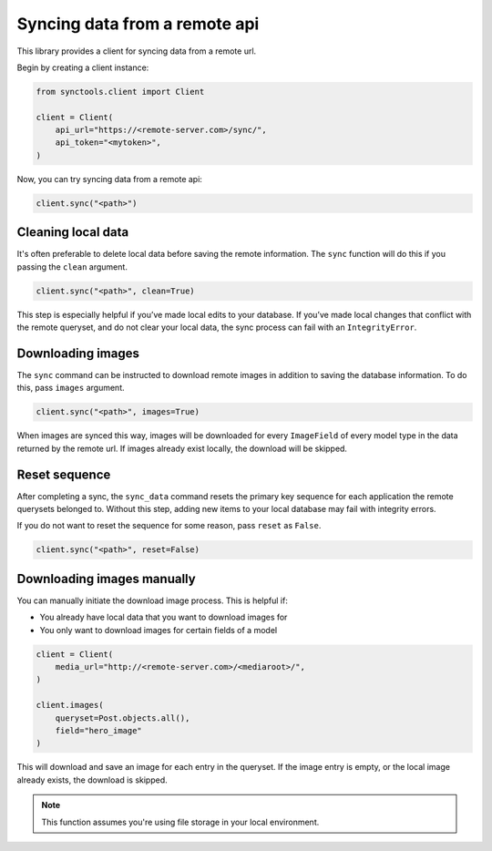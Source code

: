 Syncing data from a remote api
==============================

This library provides a client for syncing data from a remote url.

Begin by creating a client instance:

.. code-block:: python

    from synctools.client import Client

    client = Client(
        api_url="https://<remote-server.com>/sync/",
        api_token="<mytoken>",
    )

Now, you can try syncing data from a remote api:

.. code-block:: python

    client.sync("<path>")


Cleaning local data
-------------------

It's often preferable to delete local data before saving the remote
information. The ``sync`` function will do this if you passing the
``clean`` argument.

.. code-block:: python

    client.sync("<path>", clean=True)

This step is especially helpful if you’ve made local edits to your database.
If you’ve made local changes that conflict with the remote queryset, and do
not clear your local data, the sync process can fail with an
``IntegrityError``.


Downloading images
------------------

The ``sync`` command can be instructed to download remote images in addition
to saving the database information. To do this, pass ``images`` argument.

.. code-block:: python

    client.sync("<path>", images=True)

When images are synced this way, images will be downloaded for every
``ImageField`` of every model type in the data returned by the remote url.
If images already exist locally, the download will be skipped.


Reset sequence
--------------

After completing a sync, the ``sync_data`` command resets the primary key
sequence for each application the remote querysets belonged to. Without
this step, adding new items to your local database may fail with integrity
errors.

If you do not want to reset the sequence for some reason, pass ``reset``
as ``False``.

.. code-block:: python

    client.sync("<path>", reset=False)


Downloading images manually
---------------------------

You can manually initiate the download image process. This is helpful if:

* You already have local data that you want to download images for
* You only want to download images for certain fields of a model

.. code-block:: python

    client = Client(
        media_url="http://<remote-server.com>/<mediaroot>/",
    )

    client.images(
        queryset=Post.objects.all(),
        field="hero_image"
    )

This will download and save an image for each entry in the queryset. If
the image entry is empty, or the local image already exists, the download
is skipped.

.. note::

    This function assumes you're using file storage in your local
    environment.
